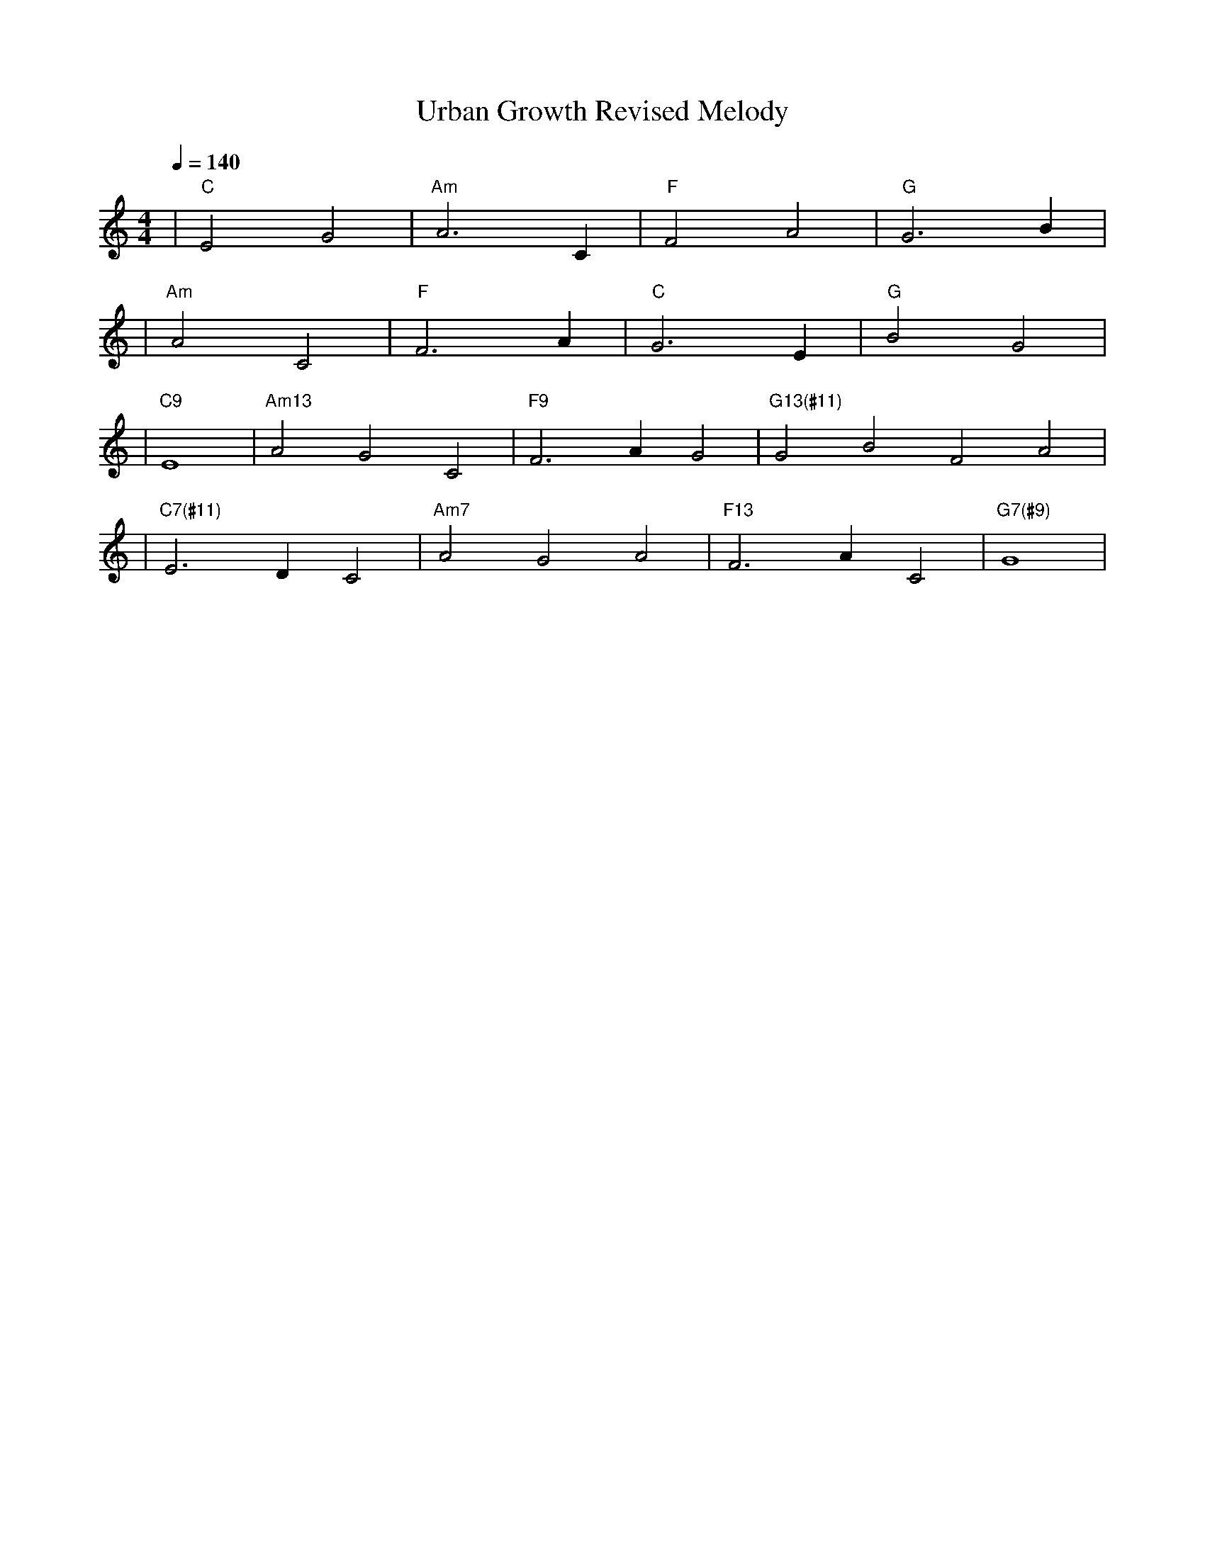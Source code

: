 X: 1
T: Urban Growth Revised Melody
M: 4/4
L: 1/4
Q: 1/4=140
K: C
V:1
%%MIDI gchord c2c2
%%MIDI chordname Maj7 0 4 7 11
%%MIDI chordname maj9 0 4 7 11 14
%%MIDI chordname Maj9 0 4 7 11 14
%%MIDI chordname min6 0 3 7 9
%%MIDI chordname m11 0 3 7 10 14 17
%%MIDI chordname 13 0 4 7 10 14 21
%%MIDI chordname m13 0 3 7 10 14 21
%%MIDI chordname 7#9 0 4 7 10 15
%%MIDI chordname 7#11 0 4 7 10 18
%%MIDI chordname 7#13 0 4 7 10 22
%%MIDI chordname 7b9 0 4 7 10 13
%%MIDI chordname 7b11 0 4 7 10 16
%%MIDI chordname 7b13 0 4 7 10 20
%%MIDI chordname add9 0 4 7 14
%%MIDI chordname add11 0 4 7 17
%%MIDI chordname add13 0 4 7 21
%%MIDI program 1         % メロディ: Acoustic Grand Piano
%%MIDI chordprog 26      % コード: Acoustic Guitar (steel)
%%MIDI bassprog 43       % ベース: Contrabass
| "C" E2 G2 | "Am" A3 C | "F" F2 A2 | "G" G3 B | % measure 1-4
%%MIDI program 1         % メロディ: Acoustic Grand Piano
%%MIDI chordprog 26      % コード: Acoustic Guitar (steel)
%%MIDI bassprog 5        % ベース: Electric Bass (finger)
| "Am" A2 C2 | "F" F3 A | "C" G3 E | "G" B2 G2 | % measure 5-8
%%MIDI program 82        % メロディ: Lead 2 (sawtooth)
%%MIDI chordprog 5       % コード: Electric Piano 1
%%MIDI bassprog 33       % ベース: Acoustic Bass
| "C9" E4 | "Am13" A2 G2 C2 | "F9" F3 A G2 | "G13(#11)" G2 B2 F2 A2 | % measure 9-12
%%MIDI program 82        % メロディ: Lead 2 (sawtooth)
%%MIDI chordprog 27      % コード: Electric Guitar (clean)
%%MIDI bassprog 39       % ベース: Synth Bass 1
| "C7(#11)" E3 D C2 | "Am7" A2 G2 A2 | "F13" F3 A C2 | "G7(#9)" G4 | % measure 13-16